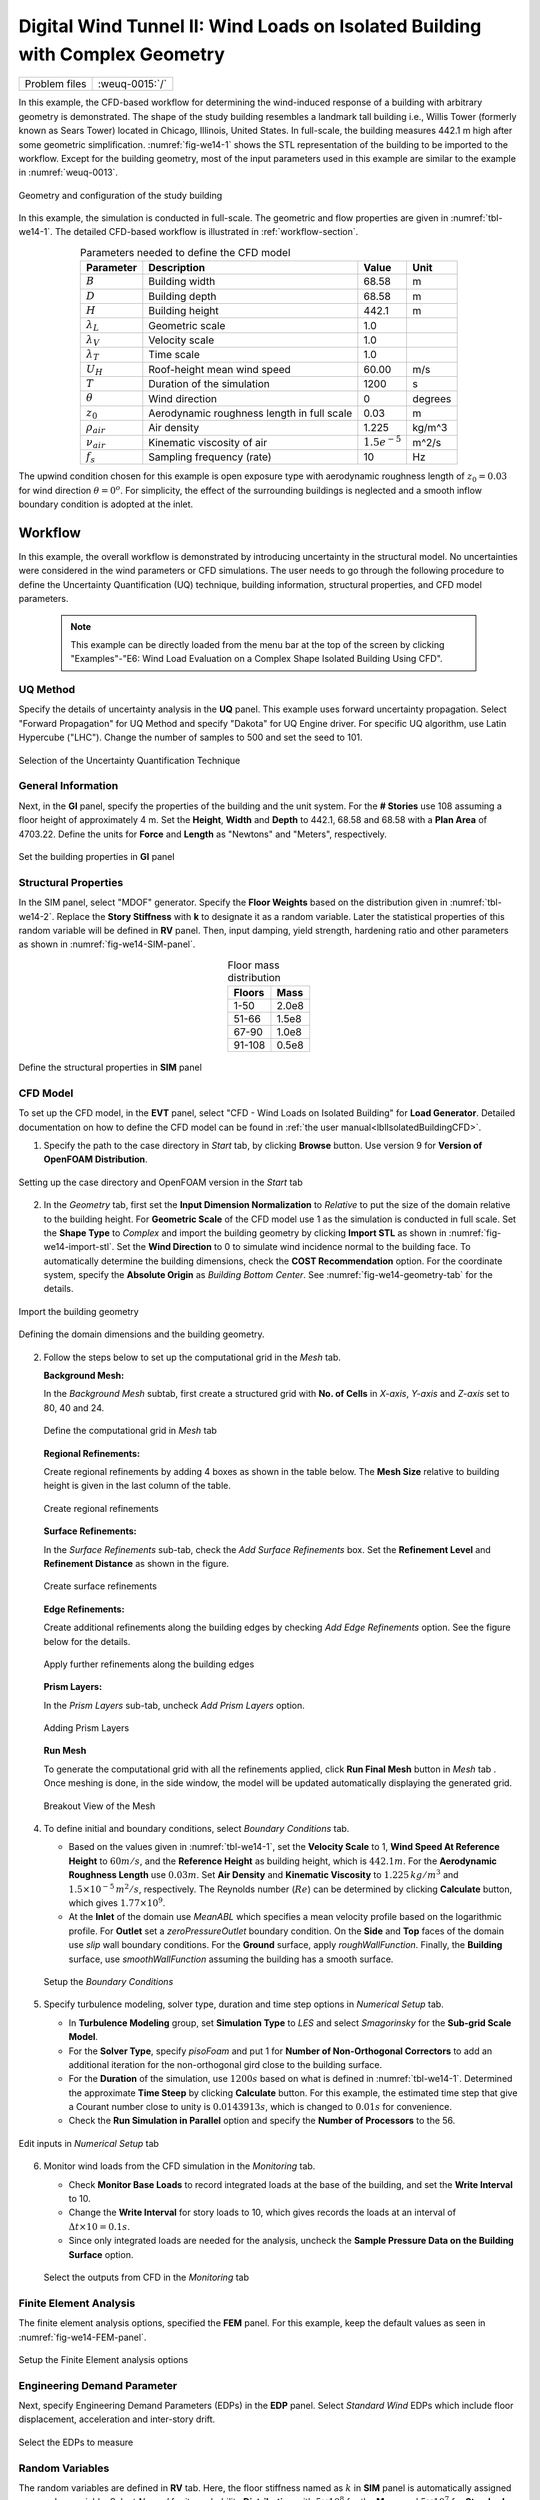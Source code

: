 .. _weuq-0015:

Digital Wind Tunnel II: Wind Loads on Isolated Building with Complex Geometry
==================================================

+----------------+-------------------------+
| Problem files  | :weuq-0015:`/`          |
+----------------+-------------------------+

In this example, the CFD-based workflow for determining the wind-induced response of a building with arbitrary geometry is demonstrated. The shape of the study building resembles a landmark tall building i.e., Willis Tower (formerly known as Sears Tower) located in Chicago, Illinois, United States. In full-scale, the building measures 442.1 m high after some geometric simplification. :numref:`fig-we14-1` shows the STL representation of the building to be imported to the workflow. Except for the building geometry, most of the input parameters used in this example are similar to the example in :numref:`weuq-0013`.  

.. _fig-we14-1:

.. figure:: figures/we14_study_building.svg
   :align: center
   :width: 35%

   Geometry and configuration of the study building



In this example, the simulation is conducted in full-scale. The geometric and flow properties are given in :numref:`tbl-we14-1`. The detailed CFD-based workflow is illustrated in :ref:`workflow-section`.  


.. _tbl-we14-1:
.. table:: Parameters needed to define the CFD model 
   :align: center
    
   +---------------------+----------------------------------------------+------------------+---------------+
   |Parameter            |Description                                   |Value             | Unit          |
   +=====================+==============================================+==================+===============+
   |:math:`B`            |Building width                                | 68.58            | m             |
   +---------------------+----------------------------------------------+------------------+---------------+
   |:math:`D`            |Building depth                                | 68.58            | m             | 
   +---------------------+----------------------------------------------+------------------+---------------+
   |:math:`H`            |Building height                               | 442.1            | m             | 
   +---------------------+----------------------------------------------+------------------+---------------+
   |:math:`\lambda_L`    |Geometric scale                               | 1.0              |               | 
   +---------------------+----------------------------------------------+------------------+---------------+
   |:math:`\lambda_V`    |Velocity scale                                | 1.0              |               | 
   +---------------------+----------------------------------------------+------------------+---------------+
   |:math:`\lambda_T`    |Time scale                                    | 1.0              |               | 
   +---------------------+----------------------------------------------+------------------+---------------+
   |:math:`U_H`          |Roof-height mean wind speed                   | 60.00            | m/s           | 
   +---------------------+----------------------------------------------+------------------+---------------+
   |:math:`T`            |Duration of the simulation                    | 1200             | s             | 
   +---------------------+----------------------------------------------+------------------+---------------+
   |:math:`\theta`       |Wind direction                                | 0                |degrees        | 
   +---------------------+----------------------------------------------+------------------+---------------+
   |:math:`z_0`          |Aerodynamic roughness length in full scale    | 0.03             | m             | 
   +---------------------+----------------------------------------------+------------------+---------------+
   |:math:`\rho_{air}`   |Air density                                   | 1.225            | kg/m^3        | 
   +---------------------+----------------------------------------------+------------------+---------------+
   |:math:`\nu_{air}`    |Kinematic viscosity of air                    | :math:`1.5e^{-5}`| m^2/s         | 
   +---------------------+----------------------------------------------+------------------+---------------+
   |:math:`f_{s}`        |Sampling frequency (rate)                     | 10               | Hz            | 
   +---------------------+----------------------------------------------+------------------+---------------+


The upwind condition chosen for this example is open exposure type with aerodynamic roughness length of :math:`z_0 = 0.03` for wind direction :math:`\theta = 0^o`. For simplicity, the effect of the surrounding buildings is neglected and a smooth inflow boundary condition is adopted at the inlet.  
    


.. _workflow-section:

Workflow
^^^^^^^^^^^^
In this example, the overall workflow is demonstrated by introducing uncertainty in the structural model. No uncertainties were considered in the wind parameters or CFD simulations. The user needs to go through the following procedure to define the Uncertainty Quantification (UQ) technique, building information, structural properties, and CFD model parameters. 

   .. note::
      This example can be directly loaded from the menu bar at the top of the screen by clicking "Examples"-"E6: Wind Load Evaluation on a Complex Shape Isolated Building Using CFD". 


UQ Method
"""""""""""
Specify the details of uncertainty analysis in the **UQ** panel. This example uses forward uncertainty propagation. Select "Forward Propagation" for UQ Method and specify "Dakota" for UQ Engine driver. For specific UQ algorithm, use Latin Hypercube ("LHC"). Change the number of samples to 500 and set the seed to 101.

.. figure:: figures/we14_UQ_panel.svg
   :align: center
   :width: 80%
   :figclass: align-center

   Selection of the Uncertainty Quantification Technique

General Information
"""""""""""""""""""
Next, in the **GI** panel, specify the properties of the building and the unit system. For the **# Stories** use 108 assuming a floor height of approximately 4 m. Set the **Height**, **Width** and **Depth** to 442.1, 68.58 and 68.58 with a **Plan Area** of 4703.22. Define the units for **Force** and **Length** as "Newtons" and "Meters", respectively. 


.. figure:: figures/we14_GI_panel.svg
   :align: center
   :width: 75%

   Set the building properties in **GI** panel

Structural Properties
"""""""""""""""""""""
In the SIM panel, select "MDOF" generator. Specify the **Floor Weights** based on the distribution given in :numref:`tbl-we14-2`. Replace the **Story Stiffness** with **k** to designate it as a random variable. Later the statistical properties of this random variable will be defined in **RV** panel. Then, input damping, yield strength, hardening ratio and other parameters as shown in :numref:`fig-we14-SIM-panel`. 


.. _tbl-we14-2:
.. table:: Floor mass distribution
   :align: center
    
   +---------+---------+
   |Floors   |Mass     |
   +=========+=========+
   |1-50     |2.0e8    |          
   +---------+---------+
   |51-66    |1.5e8    |          
   +---------+---------+
   |67-90    |1.0e8    |          
   +---------+---------+
   |91-108   |0.5e8    |          
   +---------+---------+


.. _fig-we14-SIM-panel:
   
.. figure:: figures/we14_SIM_panel.svg
   :align: center
   :width: 75%

   Define the structural properties in **SIM** panel



CFD Model
"""""""""""""""""""
To set up the CFD model, in the **EVT** panel, select "CFD - Wind Loads on Isolated Building" for **Load Generator**.  Detailed documentation on how to define the CFD model can be found in :ref:`the user manual<lblIsolatedBuildingCFD>`.   

1. Specify the path to the case directory in *Start* tab, by clicking **Browse** button. Use version 9 for **Version of OpenFOAM Distribution**. 

.. figure:: figures/we14_EVT_Start_tab.svg
   :align: center
   :width: 75%

   Setting up the case directory and OpenFOAM version in the *Start* tab

2. In the *Geometry* tab, first set the **Input Dimension Normalization** to *Relative* to put the size of the domain relative to the building height. For **Geometric Scale** of the CFD model use 1 as the simulation is conducted in full scale. Set the **Shape Type** to *Complex* and import the building geometry by clicking **Import STL** as shown in :numref:`fig-we14-import-stl`. Set the **Wind Direction** to 0 to simulate wind incidence normal to the building face. To automatically determine the building dimensions, check the **COST Recommendation** option. For the coordinate system, specify the **Absolute Origin** as *Building Bottom Center*. See :numref:`fig-we14-geometry-tab` for the details.

.. _fig-we14-import-stl:

.. figure:: figures/we14_EVT_Import_stl.svg
   :align: center
   :width: 100%

   Import the building geometry 


.. _fig-we14-geometry-tab:
.. figure:: figures/we14_EVT_Geometry_tab.svg
   :align: center
   :width: 100%

   Defining the domain dimensions and the building geometry.  


2. Follow the steps below to set up the computational grid in the *Mesh* tab.
   
   **Background Mesh:**

   In the *Background Mesh* subtab, first create a structured grid with **No. of Cells** in *X-axis*, *Y-axis* and *Z-axis* set to 80, 40 and 24. 

   .. figure:: figures/we14_EVT_Mesh_tab.svg
      :align: center
      :width: 100%

      Define the computational grid in *Mesh* tab


   **Regional Refinements:**
   
   Create regional refinements by adding 4 boxes as shown in the table below. The **Mesh Size** relative to building height is given in the last column of the table.
   
   .. figure:: figures/we14_EVT_Mesh_RegionalRefinement_tab.svg
      :align: center
      :width: 75%

      Create regional refinements


   **Surface Refinements:**
   
   In the *Surface Refinements* sub-tab, check the *Add Surface Refinements* box. Set the **Refinement Level** and **Refinement Distance** as shown in the figure.  

   .. figure:: figures/we14_EVT_Mesh_SurfaceRefinement_tab.svg
      :align: center
      :width: 75%

      Create surface refinements
   
   **Edge Refinements:**
   
   Create additional refinements along the building edges by checking *Add Edge Refinements* option. See the figure below for the details.

   .. figure:: figures/we14_EVT_Mesh_EdgeRefinement_tab.svg
      :align: center
      :width: 75%

      Apply further refinements along the building edges

   **Prism Layers:**
   
   In the *Prism Layers* sub-tab,  uncheck *Add Prism Layers* option.

   .. figure:: figures/we14_EVT_Mesh_PrismLayers_tab.svg
      :align: center
      :width: 75%

      Adding Prism Layers

   **Run Mesh**
   
   To generate the computational grid with all the refinements applied, click **Run Final Mesh** button in *Mesh* tab . Once meshing is done, in the side window, the model will be updated automatically displaying the generated grid. 


   .. figure:: figures/we14_EVT_Mesh_View.svg
      :align: center
      :width: 100%

      Breakout View of the Mesh
   
4. To define initial and boundary conditions, select *Boundary Conditions* tab. 

   * Based on the values given in :numref:`tbl-we14-1`, set the **Velocity Scale** to 1, **Wind Speed At Reference Height** to :math:`60 m/s`, and the **Reference Height** as building height, which is :math:`442.1 m`. For the **Aerodynamic Roughness Length** use :math:`0.03 m`. Set  **Air Density** and **Kinematic Viscosity** to :math:`1.225 \, kg/m^3` and :math:`1.5 \times 10^{-5} \, m^2/s`, respectively. The Reynolds number (:math:`Re`) can be determined by clicking **Calculate** button, which gives :math:`1.77 \times 10^{9}`.

   * At the **Inlet** of the domain use *MeanABL* which specifies a mean velocity profile based on the logarithmic profile. For **Outlet** set a *zeroPressureOutlet* boundary condition. On the **Side** and **Top** faces of the domain use *slip* wall boundary conditions. For the **Ground** surface, apply *roughWallFunction*. Finally, the **Building** surface, use *smoothWallFunction* assuming the building has a smooth surface.   

   .. figure:: figures/we14_EVT_BoundaryConditions.svg
      :align: center
      :width: 75%

      Setup the *Boundary Conditions*  

5. Specify turbulence modeling, solver type, duration and time step options in *Numerical Setup* tab. 
   
   * In **Turbulence Modeling** group, set **Simulation Type** to *LES* and select *Smagorinsky* for the **Sub-grid Scale Model**.
  
   * For the **Solver Type**, specify *pisoFoam* and put 1 for **Number of Non-Orthogonal Correctors** to add an additional iteration for the non-orthogonal gird close to the building surface.  
  
   * For the **Duration** of the simulation, use :math:`1200 s` based on what is defined in :numref:`tbl-we14-1`. Determined the approximate **Time Steep** by clicking **Calculate** button. For this example, the estimated time step that give a Courant number close to unity is :math:`0.0143913 s`, which is changed to :math:`0.01 s` for convenience.  

   * Check the **Run Simulation in Parallel** option and specify the **Number of Processors** to the 56. 

.. _fig-we13-CFD-num-setup:

.. figure:: figures/we14_EVT_NumericalSetup.svg
   :align: center
   :width: 75%

   Edit inputs in *Numerical Setup* tab


6. Monitor wind loads from the CFD simulation in the *Monitoring* tab.  
 
   * Check **Monitor Base Loads** to record integrated loads at the base of the building, and set the **Write Interval** to 10.
  
   * Change the **Write Interval** for story loads to 10, which gives records the loads at an interval of :math:`\Delta t \times 10 = 0.1s`. 
  
   * Since only integrated loads are needed for the analysis, uncheck the **Sample Pressure Data on the Building Surface** option. 
  
   .. figure:: figures/we14_EVT_Monitoring.svg
      :align: center
      :width: 75%

      Select the outputs from CFD in the *Monitoring* tab

Finite Element Analysis
"""""""""""""""""""""""""
The finite element analysis options, specified the **FEM** panel. For this example, keep the default values as seen in :numref:`fig-we14-FEM-panel`. 

.. _fig-we14-FEM-panel:

.. figure:: figures/we14_FEM_panel.svg
   :align: center
   :width: 75%

   Setup the Finite Element analysis options

Engineering Demand Parameter
""""""""""""""""""""""""""""""
Next, specify Engineering Demand Parameters (EDPs) in the **EDP** panel. Select *Standard Wind* EDPs which include floor displacement, acceleration and inter-story drift.  

.. figure:: figures/we14_EDP_panel.svg
   :align: center
   :width: 75%

   Select the EDPs to measure

Random Variables
"""""""""""""""""
The random variables are defined in **RV** tab. Here, the floor stiffness named as :math:`k` in **SIM** panel is automatically assigned as a random variable. Select *Normal* for its probability **Distribution**  with :math:`5 \times 10^{8}` for the **Mean** and :math:`5 \times 10^{7}` for **Standard Dev**. 

.. figure:: figures/we14_RV_panel.svg
   :align: center
   :width: 75%

   Define the Random Variable (RV)

Running the Simulation 
"""""""""""""""""""""""
 To run the CFD simulation, first login to *DesignSafe* with your credential. Then, run the job remotely by clicking **RUN at DesignSafe**. Give the simulation a **Job Name**.  Set **Num Nodes** to 1 and **# Processes Per Node** to 56. For the **Max Run Time**, specify *20:00:00*. Finally, click the **Submit** button to send the job to *DesignSafe*.  

.. figure:: figures/we14_RunJob.svg
   :align: center
   :width: 80%

   Submit the simulation to the remote server (DesignSafe-CI)

Results
"""""""""
The status of the remote job can be tracked by clicking **GET from DesignSafe**. Once the remote job finishes, the results can be reloaded by selecting **Retrieve Data** option right-click clicking on the job name. Then, the results will be displayed in **RES** tab. The responses qualitative reported for *Standard* EDP include statistics of floor displacement, acceleration and inter-story drift, e.g.,    

      * 1-PFA-0-1: represents **peak floor acceleration** at the **ground floor** for **component 1** (x-dir)
      * 1-PFD-1-2: represents **peak floor displacement** (relative to the ground) at the **1st floor** ceiling for **component 2** (y-dir)
      * 1-PID-3-1: represents  **peak inter-story drift ratio** of the **3rd floor** for **component 1** (x-dir) and
      * 1-RMSA-108-1: represents **root-mean-squared acceleration** of the **106th floor** for **component 1** (x-dir).   

The *Summary* tab of the panel, shows the four statistical moments of the EDPs which include *Mean*, *StdDev*, *Skewness* and *Kurtosis*. 

.. figure:: figures/we14_RES_Summary.svg
   :align: center
   :width: 75%

   Summary of the recorded EDPs in **RES** panel

By switching to *Data Values* tab, the user can also visualize all the realizations of the simulation. The figure below shows the variation of the top-floor acceleration with floor stiffness. 

.. figure:: figures/we14_RES_DataValues.svg
   :align: center
   :width: 75%
   :figclass: align-center

   (scatter-plot) Top-floor acceleration vs floor stiffness, (table) Report of EDPs for all realizations   



Flow visualization 
^^^^^^^^^^^^^^^^^^^^^^^^^^^
The full simulation data can be retrieved from *DesignSafe* and visualized remotely using Paraview. :numref:`fig-we14-CFD-result` shows the streamlines and velocity contour taken on a vertical stream-wise section. From the plots, it is clearly visible that important flow features such as vortex shading and turbulence at the wake are captured.  

.. _fig-we14-CFD-result:

.. figure:: figures/we14_CFD_Results.svg
   :align: center
   :width: 100%
   :figclass: align-center

   Instantaneous velocity field around the building.

.. [Franke2007] Franke, J., Hellsten, A., Schlünzen, K.H. and Carissimo, B., 2007. COST Action 732: Best practice guideline for the CFD simulation of flows in the urban environment.

